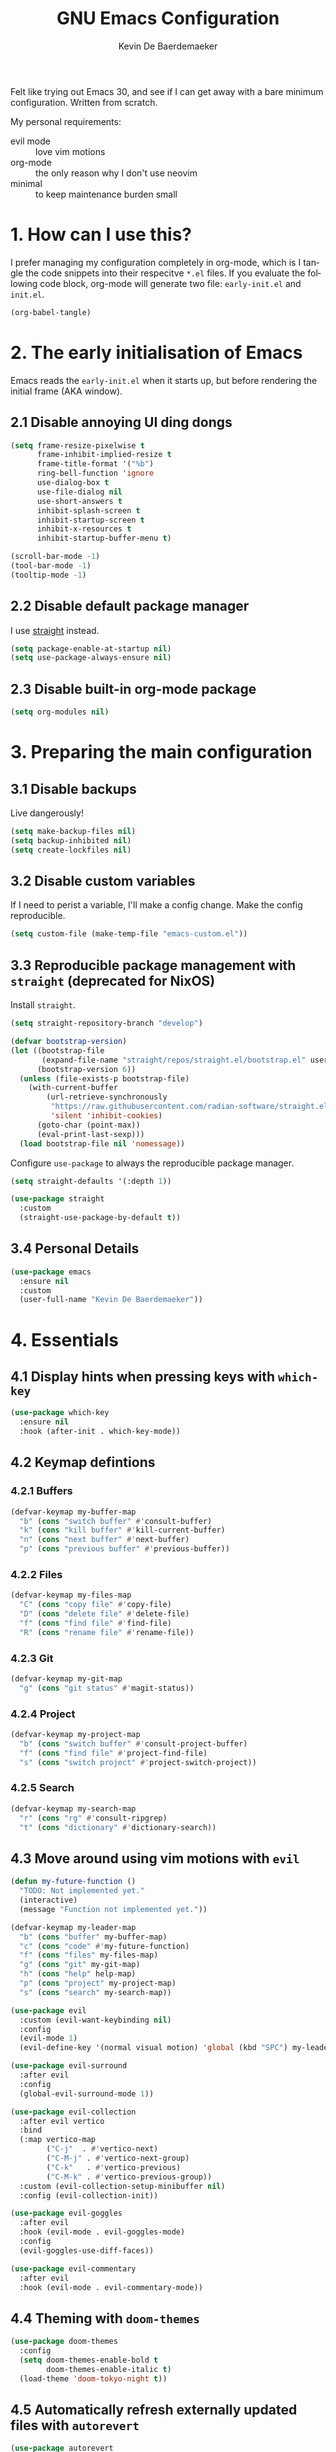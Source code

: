 #+title: GNU Emacs Configuration
#+author: Kevin De Baerdemaeker
#+email: code@venikx.com.com
#+language: en
#+startup: content indent

Felt like trying out Emacs 30, and see if I can get away with a bare
minimum configuration. Written from scratch.

My personal requirements:
- evil mode :: love vim motions
- org-mode :: the only reason why I don't use neovim
- minimal :: to keep maintenance burden small
  
* 1. How can I use this?
I prefer managing my configuration completely in org-mode, which is I
tangle the code snippets into their respecitve ~*.el~ files. If you
evaluate the following code block, org-mode will generate two file:
~early-init.el~ and ~init.el~.

#+begin_src emacs-lisp :tangle no :results none
(org-babel-tangle)
#+end_src

* 2. The early initialisation of Emacs
Emacs reads the ~early-init.el~ when it starts up, but before
rendering the initial frame (AKA window).

** 2.1 Disable annoying UI ding dongs
#+begin_src emacs-lisp :tangle "early-init.el"
(setq frame-resize-pixelwise t
      frame-inhibit-implied-resize t
      frame-title-format '("%b")
      ring-bell-function 'ignore
      use-dialog-box t
      use-file-dialog nil
      use-short-answers t
      inhibit-splash-screen t
      inhibit-startup-screen t
      inhibit-x-resources t
      inhibit-startup-buffer-menu t)

(scroll-bar-mode -1)
(tool-bar-mode -1)
(tooltip-mode -1)
#+end_src

** 2.2 Disable default package manager
I use [[https://github.com/radian-software/straight.el][straight]] instead.

#+begin_src emacs-lisp :tangle "early-init.el"
(setq package-enable-at-startup nil)
(setq use-package-always-ensure nil)
#+end_src

** 2.3 Disable built-in org-mode package
#+begin_src emacs-lisp :tangle "early-init.el"
(setq org-modules nil) 
#+end_src

* 3. Preparing the main configuration
** 3.1 Disable backups
Live dangerously!

#+begin_src emacs-lisp :tangle "init.el"
(setq make-backup-files nil)
(setq backup-inhibited nil)
(setq create-lockfiles nil)
#+end_src

** 3.2 Disable custom variables
If I need to perist a variable, I'll make a config change. Make the
config reproducible.

#+begin_src emacs-lisp :tangle "init.el"
(setq custom-file (make-temp-file "emacs-custom.el"))
#+end_src

** 3.3 Reproducible package management with =straight= (deprecated for NixOS)
Install =straight=.

#+begin_src emacs-lisp :tangle no
(setq straight-repository-branch "develop")

(defvar bootstrap-version)
(let ((bootstrap-file
       (expand-file-name "straight/repos/straight.el/bootstrap.el" user-emacs-directory))
      (bootstrap-version 6))
  (unless (file-exists-p bootstrap-file)
    (with-current-buffer
        (url-retrieve-synchronously
         "https://raw.githubusercontent.com/radian-software/straight.el/develop/install.el"
         'silent 'inhibit-cookies)
      (goto-char (point-max))
      (eval-print-last-sexp)))
  (load bootstrap-file nil 'nomessage))
#+end_src

Configure =use-package= to always the reproducible package manager.

#+begin_src emacs-lisp :tangle no
(setq straight-defaults '(:depth 1))

(use-package straight
  :custom
  (straight-use-package-by-default t))
#+end_src

** 3.4 Personal Details
#+begin_src emacs-lisp :tangle "init.el"
(use-package emacs
  :ensure nil
  :custom
  (user-full-name "Kevin De Baerdemaeker"))
#+end_src

* 4. Essentials
** 4.1 Display hints when pressing keys with =which-key=
#+begin_src emacs-lisp :tangle "init.el"
(use-package which-key
  :ensure nil
  :hook (after-init . which-key-mode))
#+end_src

** 4.2 Keymap defintions
*** 4.2.1 Buffers
#+begin_src emacs-lisp :tangle "init.el"
(defvar-keymap my-buffer-map
  "b" (cons "switch buffer" #'consult-buffer)
  "k" (cons "kill buffer" #'kill-current-buffer)
  "n" (cons "next buffer" #'next-buffer)
  "p" (cons "previous buffer" #'previous-buffer))
#+end_src

*** 4.2.2 Files
#+begin_src emacs-lisp :tangle "init.el"
(defvar-keymap my-files-map
  "C" (cons "copy file" #'copy-file)
  "D" (cons "delete file" #'delete-file)
  "f" (cons "find file" #'find-file)
  "R" (cons "rename file" #'rename-file))
#+end_src

*** 4.2.3 Git
#+begin_src emacs-lisp :tangle "init.el"
(defvar-keymap my-git-map
  "g" (cons "git status" #'magit-status))
#+end_src

*** 4.2.4 Project
#+begin_src emacs-lisp :tangle "init.el"
(defvar-keymap my-project-map
  "b" (cons "switch buffer" #'consult-project-buffer)
  "f" (cons "find file" #'project-find-file)
  "s" (cons "switch project" #'project-switch-project))
#+end_src

*** 4.2.5 Search
#+begin_src emacs-lisp :tangle "init.el"
(defvar-keymap my-search-map
  "r" (cons "rg" #'consult-ripgrep)
  "t" (cons "dictionary" #'dictionary-search))
#+end_src

** 4.3 Move around using vim motions with =evil=
#+begin_src emacs-lisp :tangle "init.el"
(defun my-future-function ()
  "TODO: Not implemented yet."
  (interactive)
  (message "Function not implemented yet."))

(defvar-keymap my-leader-map
  "b" (cons "buffer" my-buffer-map) 
  "c" (cons "code" #'my-future-function) 
  "f" (cons "files" my-files-map)
  "g" (cons "git" my-git-map) 
  "h" (cons "help" help-map)
  "p" (cons "project" my-project-map)
  "s" (cons "search" my-search-map))

(use-package evil
  :custom (evil-want-keybinding nil)
  :config
  (evil-mode 1)
  (evil-define-key '(normal visual motion) 'global (kbd "SPC") my-leader-map))

(use-package evil-surround
  :after evil
  :config
  (global-evil-surround-mode 1))

(use-package evil-collection
  :after evil vertico
  :bind
  (:map vertico-map
        ("C-j"  . #'vertico-next)
        ("C-M-j" . #'vertico-next-group)
        ("C-k"   . #'vertico-previous)
        ("C-M-k" . #'vertico-previous-group))
  :custom (evil-collection-setup-minibuffer nil)
  :config (evil-collection-init))

(use-package evil-goggles
  :after evil
  :hook (evil-mode . evil-goggles-mode)
  :config
  (evil-goggles-use-diff-faces))

(use-package evil-commentary
  :after evil
  :hook (evil-mode . evil-commentary-mode))
#+end_src
** 4.4 Theming with =doom-themes=
#+begin_src emacs-lisp :tangle "init.el"
(use-package doom-themes
  :config
  (setq doom-themes-enable-bold t    
        doom-themes-enable-italic t)
  (load-theme 'doom-tokyo-night t))
#+end_src
** 4.5 Automatically refresh externally updated files with =autorevert= 
#+begin_src emacs-lisp :tangle "init.el"
(use-package autorevert
  :ensure nil
  :hook (after-init . global-auto-revert-mode)
  :custom
  (auto-revert-verbose t))
#+end_src

** 4.6 Bits and bops related to completion of various things
#+begin_src emacs-lisp :tangle "init.el"
(use-package vertico
  :custom
  (vertico-cycle t)
  (vertico-resize nil)
  :hook
  (after-init . vertico-mode))

(use-package marginalia
  :hook (after-init . marginalia-mode))

(use-package orderless
  :demand t
  :after minibuffer
  :custom
  (completion-styles '(orderless basic)))

(use-package consult
    :hook (completion-list-mode . consult-preview-at-point-mode))

(use-package corfu
  :custom
  (corfu-cycle t)
  (corfu-auto t)
  (corfu-auto-delay 0.2)
  (corfu-auto-prefix 2)
  :config
  (global-corfu-mode))

(use-package emacs
  :ensure nil
  :custom
  (electric-pair-mode 1)
  (tab-always-indent 'complete)
  (text-mode-ispell-word-completion nil)
  (read-extended-command-predicate #'command-completion-default-include-p))
#+end_src
** 4.7 Magically git client with =magit=
#+begin_src emacs-lisp :tangle "init.el"
(use-package magit
  :commands (magit-status magit-blame))

(use-package magit-todos
  :after magit
  :config (magit-todos-mode 1))
#+end_src
** 4.8 Configuring the path with =envrc= and =load-shell=
#+begin_src emacs-lisp :tangle "init.el"
(use-package envrc
  :hook (after-init . envrc-global-mode))
#+end_src
** 4.9 Format using recommended tooling with =apheleia= and =editorconfig=
#+begin_src emacs-lisp :tangle "init.el"
(use-package apheleia
  :hook ((javascript-mode . apheleia-mode)
         (tsx-ts-mode . apheleia-mode)
	 (typescript-ts-mode . apheleia-mode))
  :custom
  (apheleia-formatters-respect-indent-level nil))

(use-package editorconfig
  :config
  (editorconfig-mode 1))
#+end_src
** 4.10 Misc
#+begin_src emacs-lisp :tangle "init.el"
(use-package display-line-numbers
  :ensure nil
  :hook ((prog-mode . display-line-numbers-mode)
         (text-mode . display-line-numbers-mode)))
#+end_src

#+begin_src emacs-lisp :tangle "init.el"
(use-package ansi-color
  :ensure nil
  :hook (compilation-filter . ansi-color-compilation-filter))
#+end_src
* 5. Languages
** 5.1 Language Server Protocol (LSP) with =Eglot=
#+begin_src emacs-lisp :tangle "init.el"
(use-package eglot
  :ensure nil
  :hook ((json-ts-mode . eglot-ensure)
         (go-ts-mode . eglot-ensure)
         (csharp-ts-mode . eglot-ensure)
	 (typescript-ts-mode . eglot-ensure)
	 (tsx-ts-mode . eglot-ensure)
	 (js-ts-mode . eglot-ensure)
	 (css-ts-mode . eglot-ensure)
	 (html-ts-mode . eglot-ensure))
  :config
  (add-to-list 'eglot-server-programs
               '(json-ts-mode . ("vscode-json-languageserver" "--stdio")))
  (add-to-list 'eglot-server-programs
               '(go-ts-mode . ("gopls")))
  (add-to-list 'eglot-server-programs
	       '(csharp-ts-mode . ("omnisharp" "-lsp")))
  (add-to-list 'eglot-server-programs
               '((typescript-ts-mode tsx-ts-mode js-ts-mode)
                 . ("typescript-language-server" "--stdio")))
  (add-to-list 'eglot-server-programs
               '(css-ts-mode . ("vscode-css-language-server" "--stdio")))
  (add-to-list 'eglot-server-programs
               '(html-ts-mode . ("vscode-html-language-server" "--stdio"))))
#+end_src

** 5.2 Enable syntax highlighting with =treesitter=
#+begin_src emacs-lisp :tangle "init.el"
(use-package emacs
  :ensure nil
  :init
  (setq major-mode-remap-alist
        '((js-json-mode . json-ts-mode)
          (go-mode     . go-ts-mode)
          (csharp-mode     . csharp-ts-mode)
          (javascript-mode . js-ts-mode)
          (html-mode      . html-ts-mode)
          (css-mode      . css-ts-mode))))
  #+end_src
** 5.3 Org
#+begin_src emacs-lisp :tangle "init.el"
(use-package org
  :config
  (require 'org-capture)
  (require 'org-habit)
  (add-to-list 'org-modules 'org-habit)
  :custom
  (org-confirm-babel-evaluate nil)
  (org-edit-src-content-indentation 0)
  (org-agenda-files '("~/org/gtd" "~/org/collections"))
  (org-startup-folded 'content)
  (org-log-into-drawer t)
  (org-log-done 'time)
  (org-log-redeadline 'time)
  (org-log-reschedule 'time)
  (org-log-refile 'time)
  (org-agenda-show-habits t)
  
  :hook (before-save-hook . time-stamp)
  :config
  (defun my/org-mode-setup-time-stamp ()
    "Enable time-stamp only in Org mode."
    (setq-local time-stamp-active t
                time-stamp-start "#\\+modified:[ \t]*"
                time-stamp-end "$"
                time-stamp-format "[%Y-%m-%d %a %H:%M]")
    (add-hook 'before-save-hook #'time-stamp nil 'local))

  (add-hook 'org-mode-hook #'my/org-mode-setup-time-stamp)

  (setq org-capture-templates
	(append org-capture-templates
                '(("t" "todo" entry
		   (file+headline "gtd/capture.org" "Inbox")
                   "* TODO %?\n%i\n%F" :prepend t :clock-resume t)
                  ("j" "Journal" entry
                   (file+datetree "~/org/gtd/journal.org")
                   "* %U %?\n%i")
                  ("c" "Contact" entry
		   (file "gtd/contacts.org")
		   (file "~/org/templates/contact-entry.org")
                   :unnarrowed t)))))
#+end_src

*** 5.3.1 Notes
#+begin_src emacs-lisp :tangle "init.el"
(use-package org-roam
  :after org
  :custom
  (org-roam-directory "~/org")
  (org-roam-dailies-directory nil)
  (org-roam-completion-everywhere nil)
  (org-roam-file-exclude-regexp (rx (or ".attach/" "index.org" "gtd/")))
  (org-roam-db-node-include-function
   (lambda ()
     (not (seq-intersection '("ATTACH" "ARCHIVE") (org-get-tags)))))
  (org-roam-capture-templates
   '(("n" "Note" plain (file "~/org/templates/default-note.org")
      :target (file "%<%Y%m%d%H%M%S>.org")
      :unnarrowed t)
     ("w" "Work" plain (file "~/org/templates/default-note.org")
      :target (file "work/%<%Y%m%d%H%M%S>.org")
      :unnarrowed t)
     ("s" "Source" plain (file "~/org/templates/source-note.org")
      :target (file "%<%Y%m%d%H%M%S>.org")
      :unnarrowed t)
     ("b" "Book" entry (file "~/org/templates/book-entry.org")
      :target (file "collections/books.org")
      :prepend t
      :unnarrowed t)))
  :config
  (org-roam-setup))
  ;;:bind (("C-c n f" . org-roam-node-find)
  ;;       ("C-c n r" . org-roam-node-random)		    
  ;;       (:map org-mode-map
  ;;             (("C-c n i" . org-roam-node-insert)
  ;;              ("C-c n o" . org-id-get-create)
  ;;              ("C-c n t" . org-roam-tag-add)
  ;;              ("C-c n a" . org-roam-alias-add)
  ;;              ("C-c n l" . org-roam-buffer-toggle)))))
#+end_src

*** 5.3.2 Nutrition 
#+begin_src emacs-lisp :tangle "init.el"
(use-package org-ql)

(use-package org
  :config
  (when (file-exists-p "~/org/collections/nutrition.org")
    (org-babel-load-file "~/org/collections/nutrition.org")))
#+end_src

*** 5.3.3 Extra
#+begin_src emacs-lisp :tangle "init.el"
(use-package org-contrib)

;(use-package org-contacts
;  :after org
;  :requires org-contrib
;  :init
;  (setq org-contacts-files '("~/org/gtd/contacts.org")))

(use-package org-checklist
  :after org
  :requires org-contrib)

(use-package org-download
  :after org
  :requires org-contrib
  :custom
  (org-download-timestamp "%Y%m%d-"))
#+end_src

** 5.4 Web
Anything Typescript, Javascript related 

#+begin_src emacs-lisp :tangle "init.el"
(use-package javascript-mode
  :ensure nil
  :mode (("\\.mjs\\'" . javascript-mode)))

(use-package typescript-ts-mode
  :ensure nil
  :mode (("\\.ts\\'" . typescript-ts-mode)))

(use-package tsx-ts-mode
  :ensure nil
  :mode (("\\.jsx\\'" . tsx-ts-mode)
         ("\\.tsx\\'" . tsx-ts-mode)))
#+end_src

Allow ~.eta~ templating engine to use web-mode.

#+begin_src emacs-lisp :tangle "init.el"
(use-package web-mode
  :mode (("\\.eta\\'" . web-mode)
	 ("\\.astro\\'" . web-mode)))
#+end_src

** 5.5 Golang
For now all configuration sits under eglot.

** 5.6 C#
For now all configuration sits under eglot.

** TODO 5.7 C/C++
#+begin_src emacs-lisp
(setq lsp-clients-clangd-args '("-j=3"
                                "--background-index"
                                "--clang-tidy"
                                "--completion-style=detailed"
                                "--header-insertion=never"
                                "--header-insertion-decorators=0"))
(after! lsp-clangd (set-lsp-priority! 'clangd 2))
#+end_src

** 5.8 Nix
#+begin_src emacs-lisp :tangle "init.el"
(use-package nix-ts-mode
  :mode "\\.nix\\'")
#+end_src

** 5.9 Markdown
#+begin_src emacs-lisp :tangle "init.el"
(use-package markdown-mode
  :commands (markdown-mode gfm-mode)
  :mode (("README\\.md\\'" . gfm-mode)))
#+end_src
* 6 Extra's
** 6.1 View coordinates on OpenStreetMap with =osm=
#+begin_src emacs-lisp :tangle "init.el"
(use-package osm
  :custom
  (osm-server 'default)
  (osm-copyright t))
#+end_src

** 6.2 Showing Emacs in Discord with =elcord=
#+begin_src emacs-lisp :tangle "init.el"
(use-package elcord
  :commands (elcord-mode))
#+end_src

** 6.3 Reading ebooks with =nov=
#+begin_src emacs-lisp :tangle "init.el"
(use-package nov
  :defer t
  :mode ("\\.\\(epub\\|mobi\\)\\'" . nov-mode))
#+end_src

** 6.4 TODO LLM's
#+begin_src emacs-lisp
(use-package copilot
  :hook (prog-mode . copilot-mode)
  :bind (:map copilot-completion-map
              ("<tab>" . 'copilot-accept-completion)
              ("TAB" . 'copilot-accept-completion)
              ("C-TAB" . 'copilot-accept-completion-by-word)
              ("C-<tab>" . 'copilot-accept-completion-by-word)))
#+end_src
** 6.5 Plotting
#+begin_src emacs-lisp :tangle "init.el"
(use-package gnuplot
  :ensure t)
#+end_src


